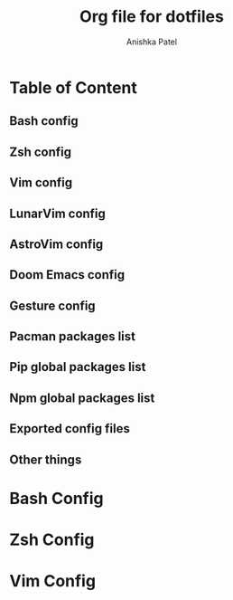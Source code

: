 #+TITLE: Org file for dotfiles
#+AUTHOR: Anishka Patel
#+CREATED-ON: [2022-08-17 Wed]
#+LAST-MODIFIED: [2022-08-17 Wed]
#+DESCRIPTION: A detailed explanation for creation and usage of my dotfiles.

* Table of Content
** Bash config
** Zsh config
** Vim config
** LunarVim config
** AstroVim config
** Doom Emacs config
** Gesture config
** Pacman packages list
** Pip global packages list
** Npm global packages list
** Exported config files
** Other things




* Bash Config
:PROPERTIES:
:ID:       afff31ba-511d-49a1-b7cb-10b24b5ae550
:END:
* Zsh Config
:PROPERTIES:
:ID:       85c3c43d-088f-47b4-8362-7565d7a08d39
:END:
* Vim Config
